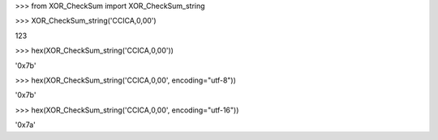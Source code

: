 
\>\>\> from XOR_CheckSum import XOR_CheckSum_string

\>\>\> XOR_CheckSum_string('CCICA,0,00')

123

\>\>\> hex(XOR_CheckSum_string('CCICA,0,00'))

'0x7b'

\>\>\> hex(XOR_CheckSum_string('CCICA,0,00', encoding="utf-8"))

'0x7b'

\>\>\> hex(XOR_CheckSum_string('CCICA,0,00', encoding="utf-16"))

'0x7a'


